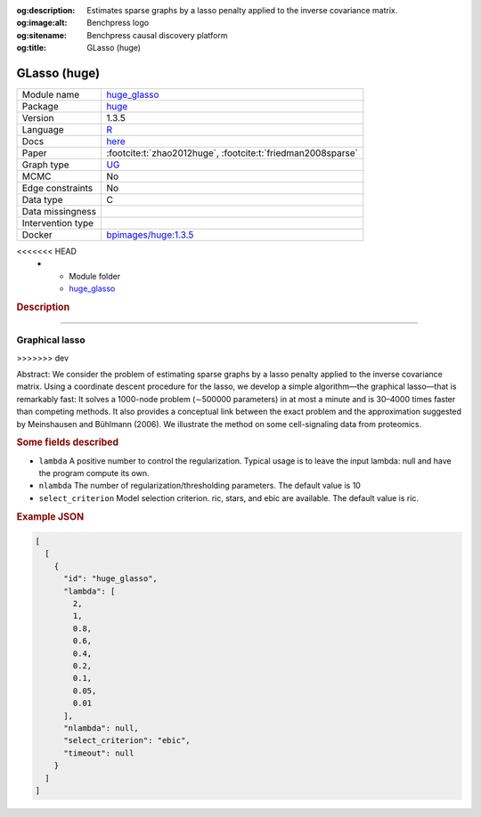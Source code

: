 


:og:description: Estimates sparse graphs by a lasso penalty applied to the inverse covariance matrix.
:og:image:alt: Benchpress logo
:og:sitename: Benchpress causal discovery platform
:og:title: GLasso (huge)
 
.. meta::
    :title: GLasso (huge)
    :description: Estimates sparse graphs by a lasso penalty applied to the inverse covariance matrix.


.. _huge_glasso: 

GLasso (huge) 
**************



.. list-table:: 

   * - Module name
     - `huge_glasso <https://github.com/felixleopoldo/benchpress/tree/master/workflow/rules/structure_learning_algorithms/huge_glasso>`__
   * - Package
     - `huge <https://cran.r-project.org/web/packages/huge/index.html>`__
   * - Version
     - 1.3.5
   * - Language
     - `R <https://www.r-project.org/>`__
   * - Docs
     - `here <https://cran.r-project.org/web/packages/huge/huge.pdf>`__
   * - Paper
     - :footcite:t:`zhao2012huge`, :footcite:t:`friedman2008sparse`
   * - Graph type
     - `UG <https://en.wikipedia.org/wiki/Graph_(discrete_mathematics)#Graph>`__
   * - MCMC
     - No
   * - Edge constraints
     - No
   * - Data type
     - C
   * - Data missingness
     - 
   * - Intervention type
     - 
   * - Docker 
     - `bpimages/huge:1.3.5 <https://hub.docker.com/r/bpimages/huge/tags>`__

<<<<<<< HEAD
   * - Module folder
     - `huge_glasso <https://github.com/felixleopoldo/benchpress/tree/master/workflow/rules/structure_learning_algorithms/huge_glasso>`__



.. rubric:: Description
=======



Graphical lasso 
-------------------

>>>>>>> dev

Abstract: We consider the problem of estimating sparse graphs by a lasso penalty applied to the inverse covariance matrix. Using a coordinate descent procedure for the lasso, we develop a simple algorithm—the graphical lasso—that is remarkably fast: It solves a 1000-node problem (∼500000 parameters) in at most a minute and is 30–4000 times faster than competing methods. It also provides a conceptual link between the exact problem and the approximation suggested by Meinshausen and Bühlmann (2006). We illustrate the method on some cell-signaling data from proteomics.

.. rubric:: Some fields described 
* ``lambda`` A positive number to control the regularization. Typical usage is to leave the input lambda: null and have the program compute its own. 
* ``nlambda`` The number of regularization/thresholding parameters. The default value is 10 
* ``select_criterion`` Model selection criterion. ric, stars, and ebic are available. The default value is ric. 


.. rubric:: Example JSON


.. code-block:: json


    [
      [
        {
          "id": "huge_glasso",
          "lambda": [
            2,
            1,
            0.8,
            0.6,
            0.4,
            0.2,
            0.1,
            0.05,
            0.01
          ],
          "nlambda": null,
          "select_criterion": "ebic",
          "timeout": null
        }
      ]
    ]

.. footbibliography::

